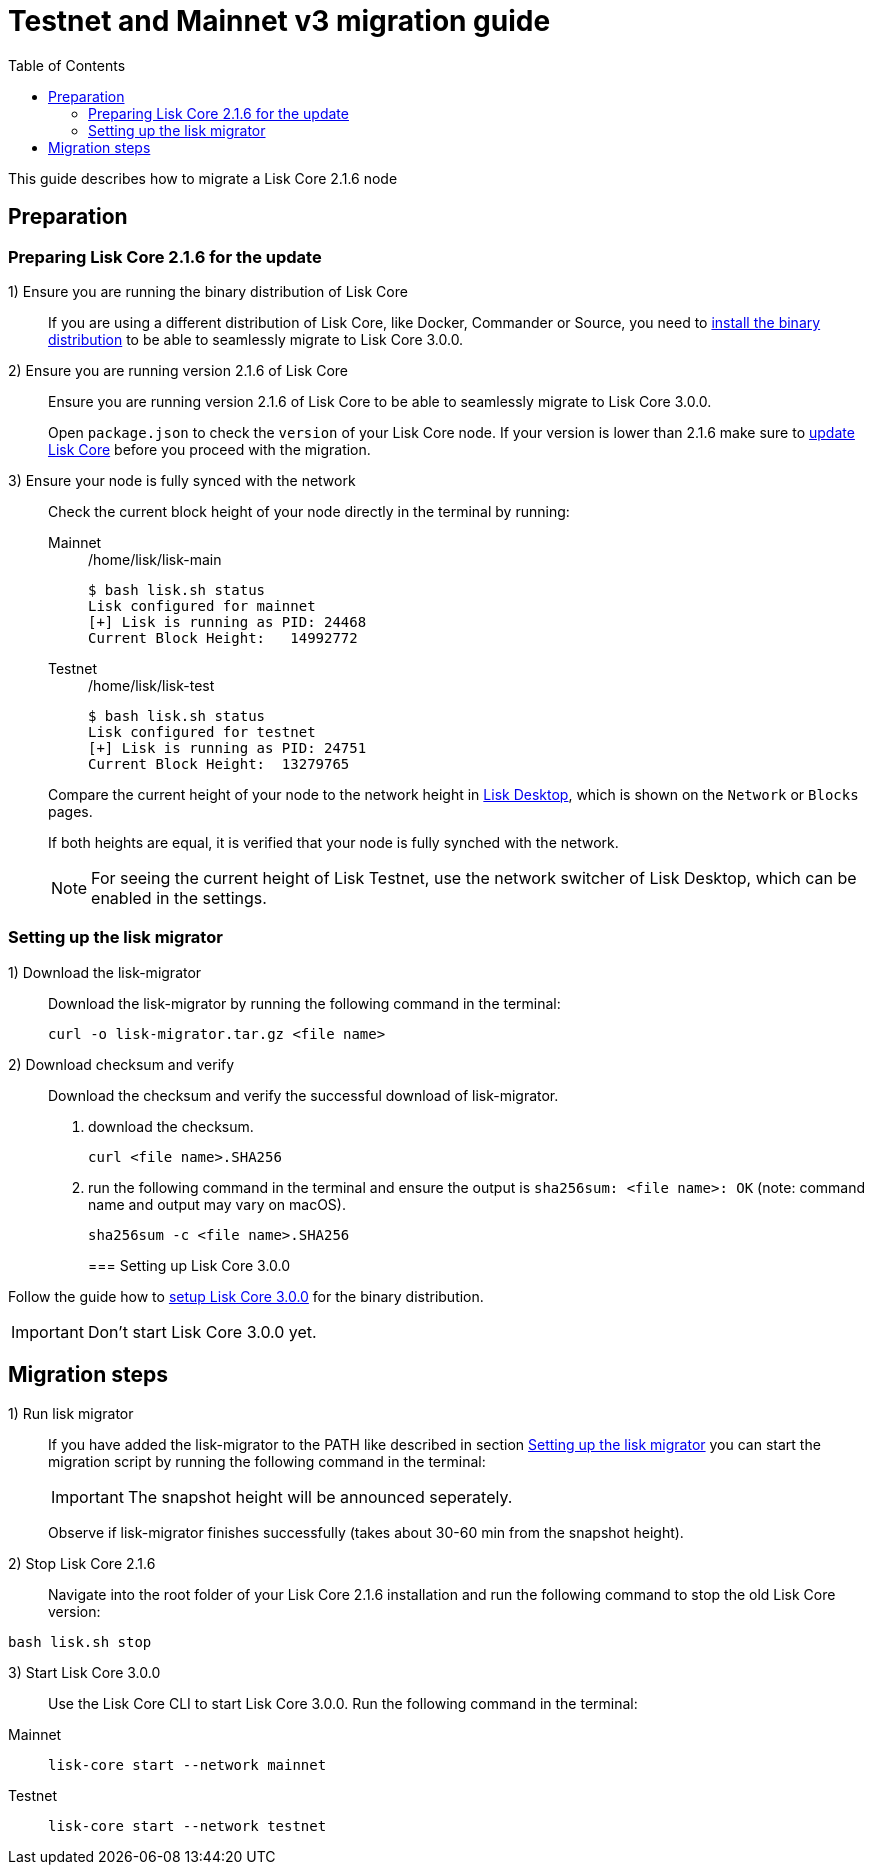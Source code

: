 = Testnet and Mainnet v3 migration guide
:toc:
:experimental:
:idprefix:
:idseparator: -
// External URLs
:url_wallet: https://lisk.io/wallet
// Project URLs
:url_core_install: setup/binary.adoc
:url_core_2_install: master@lisk-core::setup/application.adoc
:url_core_2_update: master@lisk-core::update/application.adoc

This guide describes how to migrate a Lisk Core 2.1.6 node

== Preparation

=== Preparing Lisk Core 2.1.6 for the update

{counter:seq1}) Ensure you are running the binary distribution of Lisk Core::
If you are using a different distribution of Lisk Core, like Docker, Commander or Source, you need to xref:{url_core_2_install}[install the binary distribution] to be able to seamlessly migrate to Lisk Core 3.0.0.

{counter:seq1}) Ensure you are running version 2.1.6 of Lisk Core::
Ensure you are running version 2.1.6 of Lisk Core to be able to seamlessly migrate to Lisk Core 3.0.0.
+
Open `package.json` to check the `version` of your Lisk Core node.
If your version is lower than 2.1.6 make sure to xref:{url_core_2_update}[update Lisk Core] before you proceed with the migration.

{counter:seq1}) Ensure your node is fully synced with the network::
Check the current block height of your node directly in the terminal by running:
+
[tabs]
====
Mainnet::
+
--
./home/lisk/lisk-main
[source,bash]
----
$ bash lisk.sh status
Lisk configured for mainnet
[+] Lisk is running as PID: 24468
Current Block Height:   14992772
----
--
Testnet::
+
--
./home/lisk/lisk-test
[source,bash]
----
$ bash lisk.sh status
Lisk configured for testnet
[+] Lisk is running as PID: 24751
Current Block Height:  13279765
----
--
====
+
Compare the current height of your node to the network height in {url_wallet}[Lisk Desktop^], which is shown on the kbd:[Network] or kbd:[Blocks] pages.
+
If both heights are equal, it is verified that your node is fully synched with the network.
+
NOTE: For seeing the current height of Lisk Testnet, use the network switcher of Lisk Desktop, which can be enabled in the settings.

=== Setting up the lisk migrator

{counter:seq2}) Download the lisk-migrator::
Download the lisk-migrator by running the following command in the terminal:
+
[source,bash]
----
curl -o lisk-migrator.tar.gz <file name>
----
{counter:seq2}) Download checksum and verify::
Download the checksum and verify the successful download of lisk-migrator.

. download the checksum.
+
[source,bash]
----
curl <file name>.SHA256
----
. run the following command in the terminal and ensure the output is `sha256sum: <file name>: OK` (note: command name and output may vary on macOS).
+
[source,bash]
----
sha256sum -c <file name>.SHA256
----
=== Setting up Lisk Core 3.0.0

Follow the guide how to xref:{url_core_install}[setup Lisk Core 3.0.0] for the binary distribution.

IMPORTANT: Don't start Lisk Core 3.0.0 yet.

== Migration steps

//TODO: At what particular time should the migrator script be running?
{counter:seq3}) Run lisk migrator::
If you have added the lisk-migrator to the PATH like described in section <<setting-up-the-lisk-migrator>> you can start the migration script by running the following command in the terminal:
+
IMPORTANT: The snapshot height will be announced seperately.
+
Observe if lisk-migrator finishes successfully (takes about 30-60 min from the snapshot height).

{counter:seq3}) Stop Lisk Core 2.1.6::
Navigate into the root folder of your Lisk Core 2.1.6 installation and run the following command to stop the old Lisk Core version:

[source,bash]
----
bash lisk.sh stop
----

{counter:seq3}) Start Lisk Core 3.0.0::
Use the Lisk Core CLI to start Lisk Core 3.0.0.
Run the following command in the terminal:


[tabs]
====
Mainnet::
+
--
[source,bash]
----
lisk-core start --network mainnet
----
--
Testnet::
+
--
[source,bash]
----
lisk-core start --network testnet
----
--
====

//TODO: Additional steps for delegates
